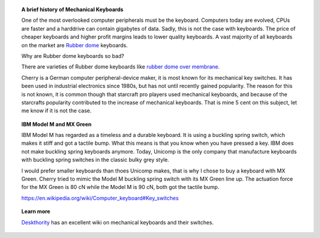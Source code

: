 .. title: MX Green Keyboard
.. slug: mx-green-keyboard
.. date: 2017-06-28 20:53:38 UTC+02:00
.. tags: keyboard
.. category: reportage 
.. link: 
.. description: 
.. type: text


.. topic:: A brief history of Mechanical Keyboards

	   One of the most overlooked computer peripherals must be the keyboard. Computers today
	   are evolved, CPUs are faster and a harddrive can contain gigabytes of data. Sadly,
	   this is not the case with keyboards. The price of cheaper keyboards and higher
	   profit margins leads to lower quality keyboards. A vast majority of all keyboards on the market
	   are `Rubber dome`_ keyboards. 

	   Why are Rubber dome keyboards so bad?

	   There are varieties of Rubber dome keyboards
	   like `rubber dome over membrane`_.

	   .. _Rubber dome: https://deskthority.net/wiki/Rubber_dome
	   .. _rubber dome over membrane: https://deskthority.net/wiki/Rubber_dome_over_membrane

	   Cherry is a German computer peripheral-device maker, it is most known for its
	   mechanical key switches. It has been used in industrial electronics since 1980s,
	   but has not until recently gained popularity. The reason for this is not known,
	   it is common though that starcraft pro players used mechanical keyboards, and
	   because of the starcrafts popularity contributed to the increase of mechanical
	   keyboards. That is mine 5 cent on this subject, let me know if it is not the case.
	   
.. topic:: IBM Model M and MX Green

	   IBM Model M has regarded as a timeless and a durable keyboard. It is using a
	   buckling spring switch, which makes it stiff and got a tactile bump. What this
	   means is that you know when you have pressed a key. IBM does not make buckling
	   spring keyboards anymore. Today, Unicomp is the only company that manufacture
	   keyboards with buckling spring switches in the classic bulky grey style.

	   I would prefer smaller keyboards than thoes Unicomp makes, that is why I chose
	   to buy a keyboard with MX Green. Cherry tried to mimic the Model M buckling
	   spring switch with its MX Green line up. The actuation force for the MX Green
	   is 80 cN while the Model M is 90 cN, both got the tactile bump.

	   https://en.wikipedia.org/wiki/Computer_keyboard#Key_switches
	   
.. topic:: Learn more

	   `Deskthority`_ has an excellent wiki on mechanical keyboards and their switches.

	   .. _Deskthority: https://deskthority.net/wiki/Main_Page
